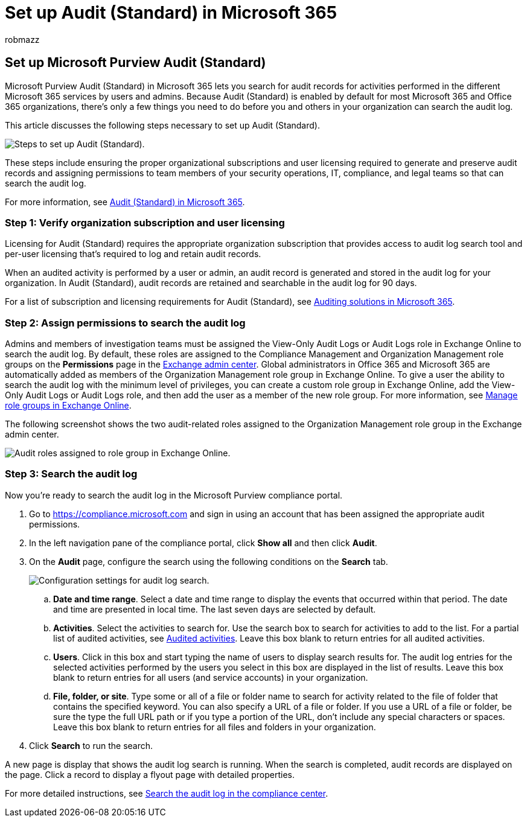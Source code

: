 = Set up Audit (Standard) in Microsoft 365
:audience: Admin
:author: robmazz
:description: This article describes how to set up Audit (Standard) so you can start searching for auditing activities performed by users and admins in your organization.
:f1.keywords: ["NOCSH"]
:manager: laurawi
:ms.author: robmazz
:ms.collection: ["tier1", "M365-security-compliance", "m365solution-audit", "audit"]
:ms.custom: admindeeplinkEXCHANGE
:ms.date:
:ms.localizationpriority: medium
:ms.service: O365-seccomp
:ms.topic: article
:search.appverid: ["MOE150", "MET150"]

== Set up Microsoft Purview Audit (Standard)

Microsoft Purview Audit (Standard) in Microsoft 365 lets you search for audit records for activities performed in the different Microsoft 365 services by users and admins.
Because Audit (Standard) is enabled by default for most Microsoft 365 and Office 365 organizations, there's only a few things you need to do before you and others in your organization can search the audit log.

This article discusses the following steps necessary to set up Audit (Standard).

image::../media/BasicAuditingWorkflow.png[Steps to set up Audit (Standard).]

These steps include ensuring the proper organizational subscriptions and user licensing required to generate and preserve audit records and assigning permissions to team members of your security operations, IT, compliance, and legal teams so that can search the audit log.

For more information, see link:auditing-solutions-overview.md#audit-standard[Audit (Standard) in Microsoft 365].

=== Step 1: Verify organization subscription and user licensing

Licensing for Audit (Standard) requires the appropriate organization subscription that provides access to audit log search tool and per-user licensing that's required to log and retain audit records.

When an audited activity is performed by a user or admin, an audit record is generated and stored in the audit log for your organization.
In Audit (Standard), audit records are retained and searchable in the audit log for 90 days.

For a list of subscription and licensing requirements for Audit (Standard), see link:auditing-solutions-overview.md#licensing-requirements[Auditing solutions in Microsoft 365].

=== Step 2: Assign permissions to search the audit log

Admins and members of investigation teams must be assigned the View-Only Audit Logs or Audit Logs role in Exchange Online to search the audit log.
By default, these roles are assigned to the Compliance Management and Organization Management role groups on the *Permissions* page in the https://go.microsoft.com/fwlink/p/?linkid=2059104[Exchange admin center].
Global administrators in Office 365 and Microsoft 365 are automatically added as members of the Organization Management role group in Exchange Online.
To give a user the ability to search the audit log with the minimum level of privileges, you can create a custom role group in Exchange Online, add the View-Only Audit Logs or Audit Logs role, and then add the user as a member of the new role group.
For more information, see link:/Exchange/permissions-exo/role-groups[Manage role groups in Exchange Online].

The following screenshot shows the two audit-related roles assigned to the Organization Management role group in the Exchange admin center.

image::../media/EACAuditRoles.png[Audit roles assigned to role group in Exchange Online.]

=== Step 3: Search the audit log

Now you're ready to search the audit log in the Microsoft Purview compliance portal.

. Go to https://compliance.microsoft.com and sign in using an account that has been assigned the appropriate audit permissions.
. In the left navigation pane of the compliance portal, click *Show all* and then click *Audit*.
. On the *Audit* page, configure the search using the following conditions on the *Search* tab.
+
image::../media/AuditLogSearchToolMCCCallouts.png[Configuration settings for audit log search.]

 .. *Date and time range*.
Select a date and time range to display the events that occurred within that period.
The date and time are presented in local time.
The last seven days are selected by default.
 .. *Activities*.
Select the activities to search for.
Use the search box to search for activities to add to the list.
For a partial list of audited activities, see link:search-the-audit-log-in-security-and-compliance.md#audited-activities[Audited activities].
Leave this box blank to return entries for all audited activities.
 .. *Users*.
Click in this box and start typing the name of users to display search results for.
The audit log entries for the selected activities performed by the users you select in this box are displayed in the list of results.
Leave this box blank to return entries for all users (and service accounts) in your organization.
 .. *File, folder, or site*.
Type some or all of a file or folder name to search for activity related to the file of folder that contains the specified keyword.
You can also specify a URL of a file or folder.
If you use a URL of a file or folder, be sure the type the full URL path or if you type a portion of the URL, don't include any special characters or spaces.
Leave this box blank to return entries for all files and folders in your organization.

. Click *Search* to run the search.

A new page is display that shows the audit log search is running.
When the search is completed, audit records are displayed on the page.
Click a record to display a flyout page with detailed properties.

For more detailed instructions, see xref:search-the-audit-log-in-security-and-compliance.adoc[Search the audit log in the compliance center].
